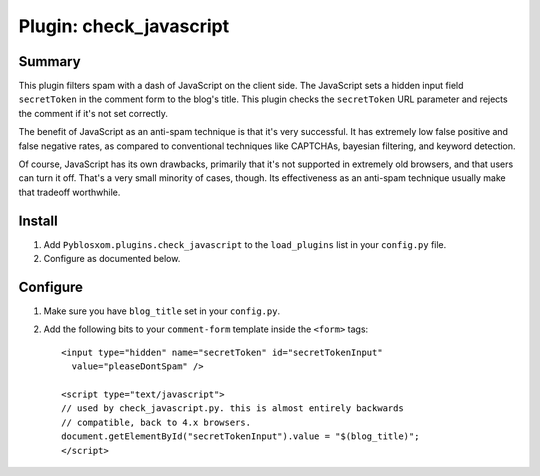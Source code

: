==========================
 Plugin: check_javascript 
==========================

Summary
=======

This plugin filters spam with a dash of JavaScript on the client side.
The JavaScript sets a hidden input field ``secretToken`` in the
comment form to the blog's title.  This plugin checks the
``secretToken`` URL parameter and rejects the comment if it's not set
correctly.

The benefit of JavaScript as an anti-spam technique is that it's very
successful.  It has extremely low false positive and false negative
rates, as compared to conventional techniques like CAPTCHAs, bayesian
filtering, and keyword detection.

Of course, JavaScript has its own drawbacks, primarily that it's not
supported in extremely old browsers, and that users can turn it off.
That's a very small minority of cases, though.  Its effectiveness as
an anti-spam technique usually make that tradeoff worthwhile.


Install
=======

1. Add ``Pyblosxom.plugins.check_javascript`` to the ``load_plugins``
   list in your ``config.py`` file.

2. Configure as documented below.


Configure
=========

1. Make sure you have ``blog_title`` set in your ``config.py``.

2. Add the following bits to your ``comment-form`` template inside
   the ``<form>`` tags::

      <input type="hidden" name="secretToken" id="secretTokenInput"
        value="pleaseDontSpam" />

      <script type="text/javascript">
      // used by check_javascript.py. this is almost entirely backwards
      // compatible, back to 4.x browsers.
      document.getElementById("secretTokenInput").value = "$(blog_title)";
      </script>